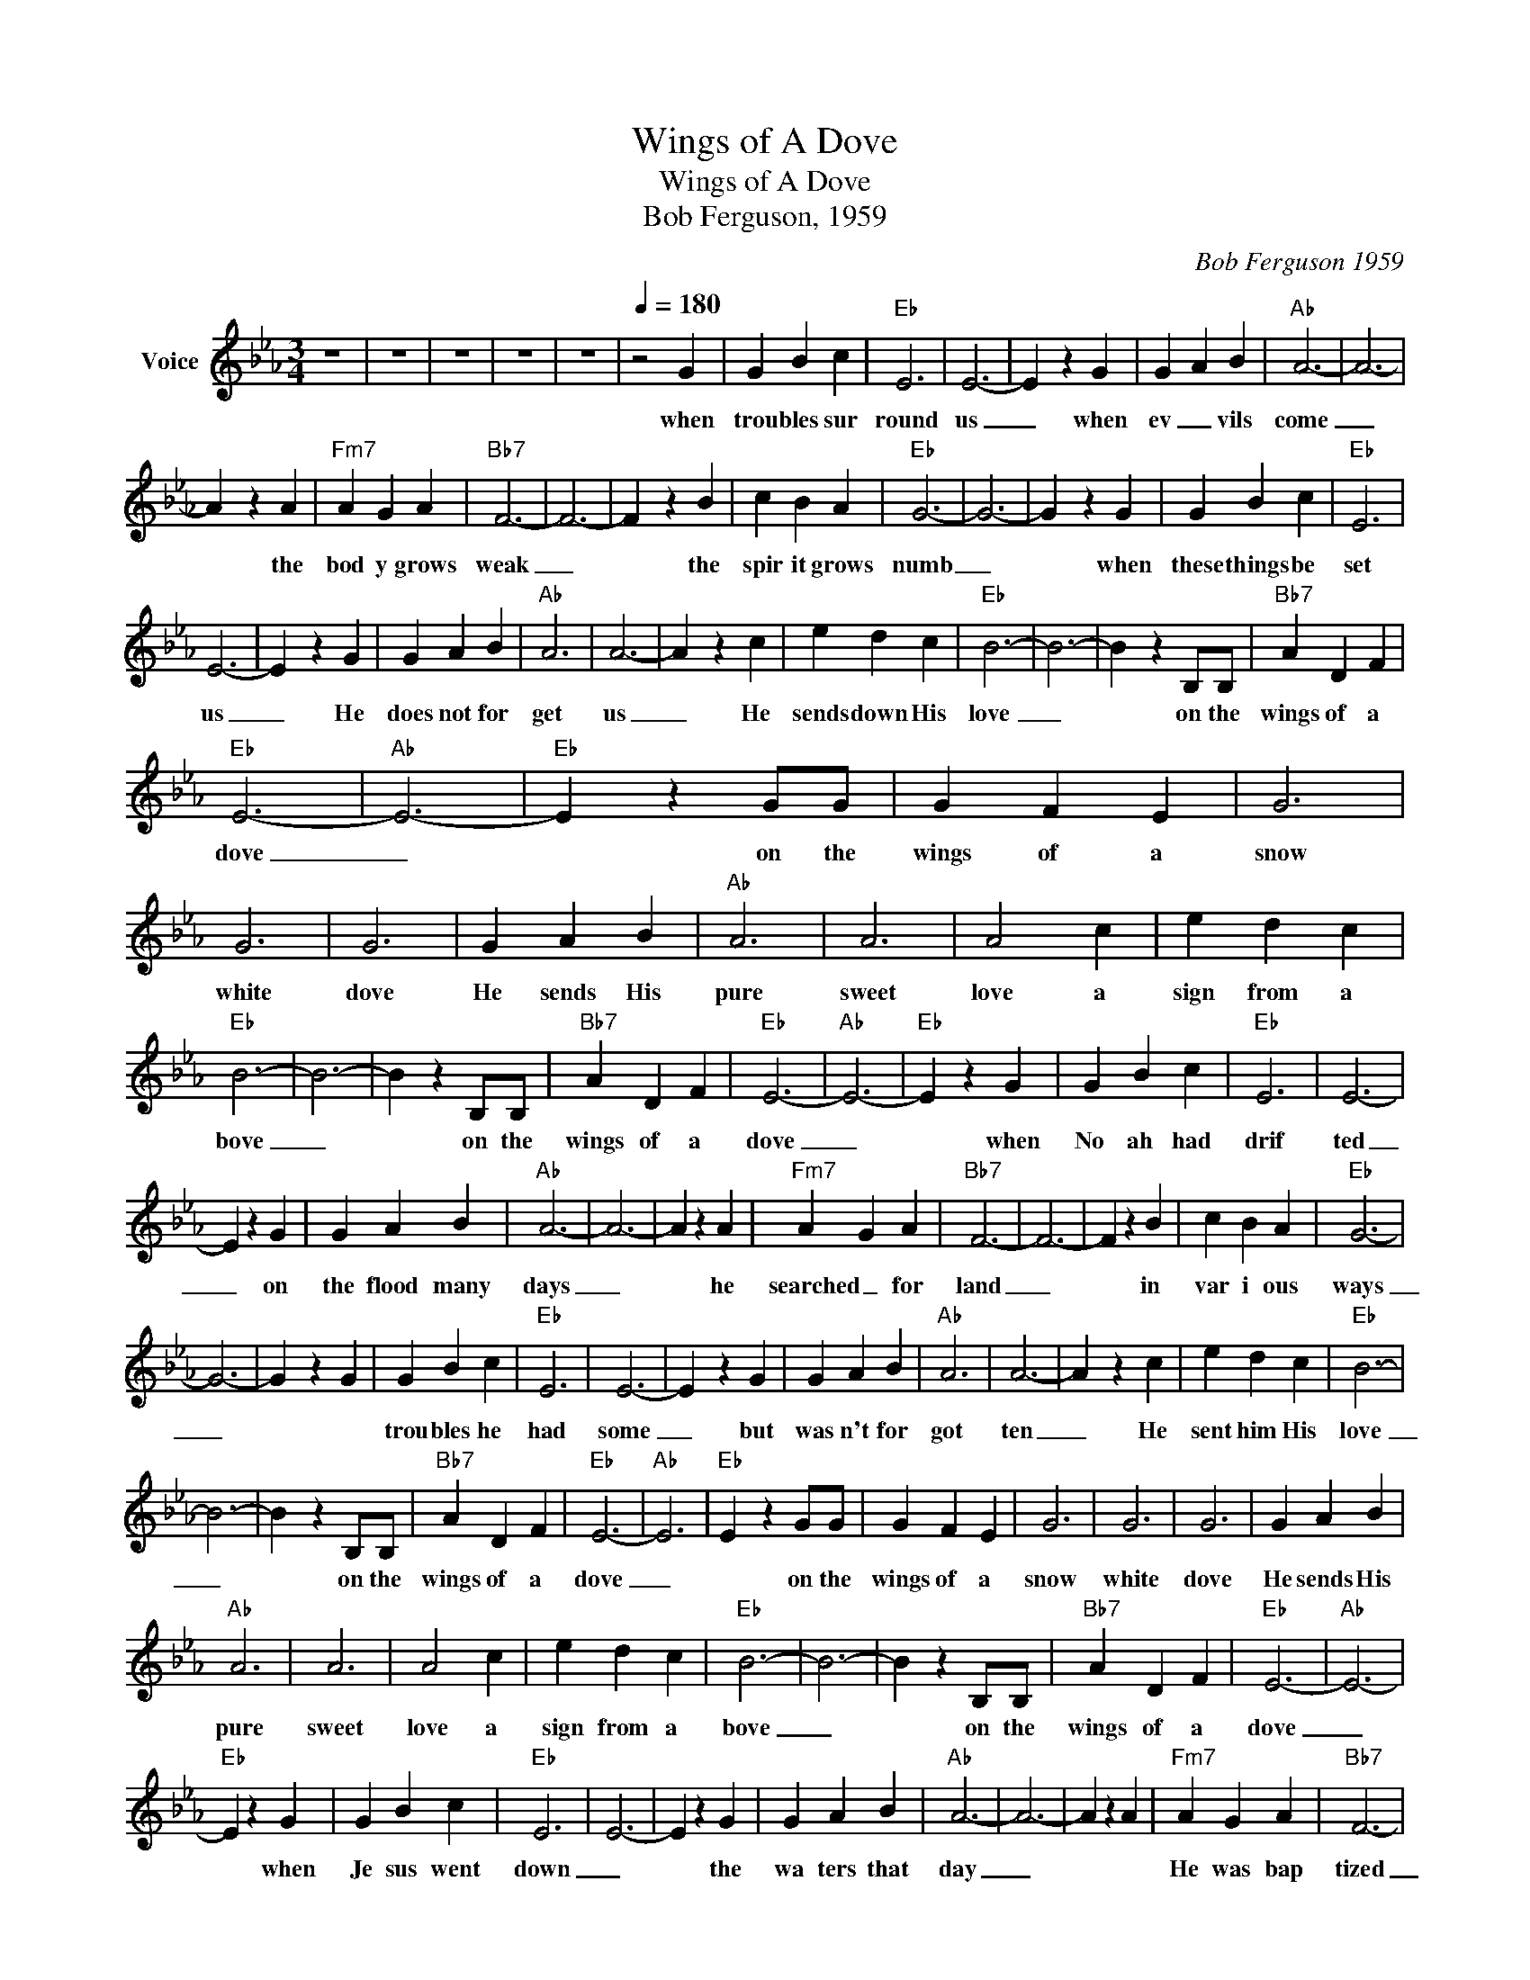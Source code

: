 X:1
T:Wings of A Dove
T:Wings of A Dove
T:Bob Ferguson, 1959
C:Bob Ferguson 1959
Z:All Rights Reserved
L:1/4
M:3/4
K:Eb
V:1 treble nm="Voice"
%%MIDI channel 5
%%MIDI program 54
V:1
 z3 | z3 | z3 | z3 | z3 |[Q:1/4=180] z2 G | G B c |"Eb" E3 | E3- | E z G | G A B |"Ab" A3- | A3- | %13
w: |||||when|trou bles sur|round|us|_ when|ev _ vils|come|_|
 A z A |"Fm7" A G A |"Bb7" F3- | F3- | F z B | c B A |"Eb" G3- | G3- | G z G | G B c |"Eb" E3 | %24
w: * the|bod y grows|weak|_|* the|spir it grows|numb|_|* when|these things be|set|
 E3- | E z G | G A B |"Ab" A3 | A3- | A z c | e d c |"Eb" B3- | B3- | B z B,/B,/ |"Bb7" A D F | %35
w: us|_ He|does not for|get|us|_ He|sends down His|love|_|* on the|wings of a|
"Eb" E3- |"Ab" E3- |"Eb" E z G/G/ | G F E | G3 | G3 | G3 | G A B |"Ab" A3 | A3 | A2 c | e d c | %47
w: dove|_|* on the|wings of a|snow|white|dove|He sends His|pure|sweet|love a|sign from a|
"Eb" B3- | B3- | B z B,/B,/ |"Bb7" A D F |"Eb" E3- |"Ab" E3- |"Eb" E z G | G B c |"Eb" E3 | E3- | %57
w: bove|_|* on the|wings of a|dove|_|* when|No ah had|drif|ted|
 E z G | G A B |"Ab" A3- | A3- | A z A |"Fm7" A G A |"Bb7" F3- | F3- | F z B | c B A |"Eb" G3- | %68
w: _ on|the flood many|days|_|* he|searched _ for|land|_|* in|var i ous|ways|
 G3- | G z G | G B c |"Eb" E3 | E3- | E z G | G A B |"Ab" A3 | A3- | A z c | e d c |"Eb" B3- | %80
w: _||trou bles he|had|some|_ but|was n't for|got|ten|_ He|sent him His|love|
 B3- | B z B,/B,/ |"Bb7" A D F |"Eb" E3- |"Ab" E3 |"Eb" E z G/G/ | G F E | G3 | G3 | G3 | G A B | %91
w: _|* on the|wings of a|dove|_|* on the|wings of a|snow|white|dove|He sends His|
"Ab" A3 | A3 | A2 c | e d c |"Eb" B3- | B3- | B z B,/B,/ |"Bb7" A D F |"Eb" E3- |"Ab" E3- | %101
w: pure|sweet|love a|sign from a|bove|_|* on the|wings of a|dove|_|
"Eb" E z G | G B c |"Eb" E3 | E3- | E z G | G A B |"Ab" A3- | A3- | A z A |"Fm7" A G A |"Bb7" F3- | %112
w: * when|Je sus went|down|_|* the|wa ters that|day|_||He was bap|tized|
 F3- | F z B | c B A |"Eb" G3- | G3- | G z G | G B c |"Eb" E3 | E3- | E z G | G A B |"Ab" A3 | %124
w: _|* the|u su al|way|_||when it was|done|_||God blessed His|Son|
 A3- | A z c | e d c |"Eb" B3- | B3- | B z B,/B,/ |"Bb7" A D F |"Eb" E3- |"Ab" E3 |"Eb" E z G/G/ | %134
w: _|* He|sent down His|love|_|* on the|wings of a|dove|_|* on the|
 G F E | G3 | G3 | G3 | G A B |"Ab" A3 | A3 | A2 c | e d c |"Eb" B3- | B3- | B z B,/B,/ | %146
w: wings of a|snow|white|dove|He sends His|pure|sweet|love a|sign from a|bove|_|* on the|
"Bb7" A D F |"Eb" E3- |"Ab" E3- |"Eb" E3- | E z z | z3 | z3 | z3 | z3 |] %155
w: wings of a|dove|_|||||||

